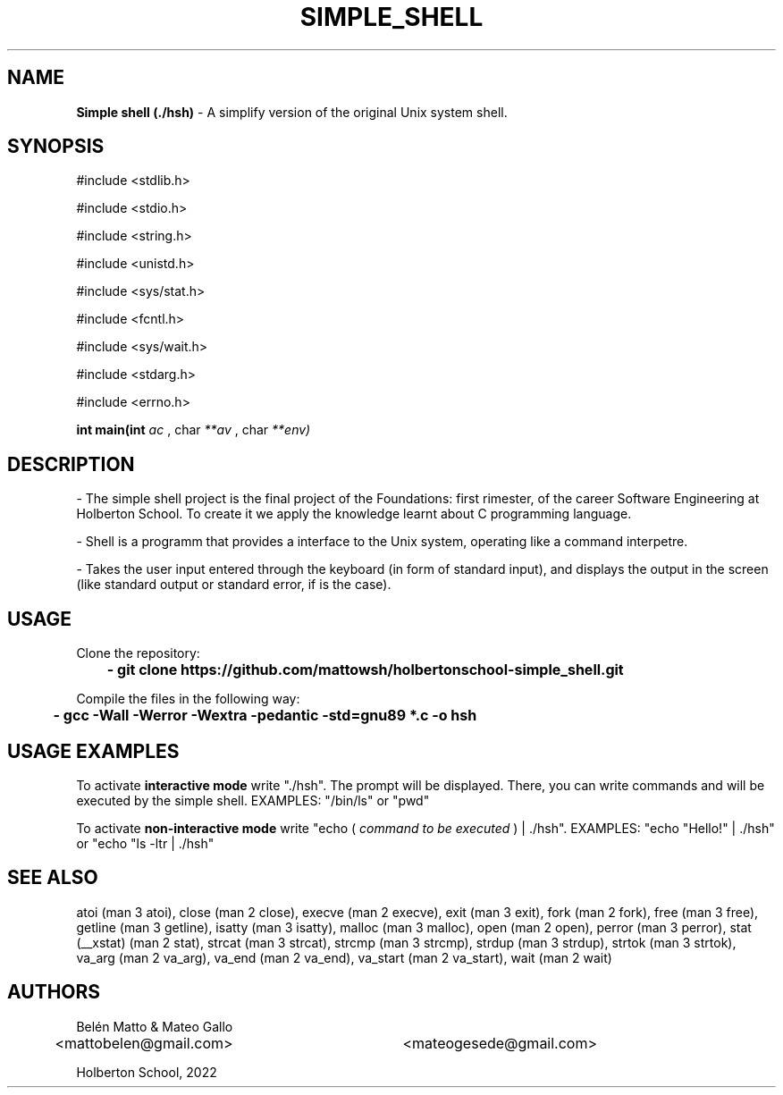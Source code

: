 .TH SIMPLE_SHELL "5 august 2022"

.SH NAME
.B
Simple shell (./hsh)
- A simplify version of the original Unix system shell.

.SH SYNOPSIS
#include <stdlib.h> 
.PP
#include <stdio.h>
.PP
#include <string.h>
.PP
#include <unistd.h>
.PP
#include <sys/stat.h>
.PP
#include <fcntl.h>
.PP
#include <sys/wait.h> 
.PP
#include <stdarg.h> 
.PP
#include <errno.h>
.PP
.B
int main(int 
.I
ac
, char
.I
**av
, char 
.I
**env)

.SH DESCRIPTION
- The simple shell project is the final project of the Foundations: first rimester, of the career Software Engineering at Holberton School. To create it we apply the knowledge learnt about C programming language.
.PP
- Shell is a programm that provides a interface to the Unix system, operating like a command interpetre.
.PP
- Takes the user input entered through the keyboard (in form of standard input), and displays the output in the screen (like standard output or standard error, if is the case).

.SH USAGE
Clone the repository:
.PP
.B
	- git clone https://github.com/mattowsh/holbertonschool-simple_shell.git
.PP
Compile the files in the following way:
.PP
.B
	- gcc -Wall -Werror -Wextra -pedantic -std=gnu89 *.c -o hsh

.SH USAGE EXAMPLES
To activate 
.B
interactive mode
write "./hsh". The prompt will be displayed. There, you can write commands and will be executed by the simple shell. EXAMPLES: "/bin/ls" or "pwd"
.PP
To activate 
.B
non-interactive mode
write "echo (
.I
command to be executed
) | ./hsh". EXAMPLES: "echo "Hello!" | ./hsh" or "echo "ls -ltr | ./hsh"

.SH SEE ALSO
atoi (man 3 atoi), close (man 2 close), execve (man 2 execve), exit (man 3 exit), fork (man 2 fork), free (man 3 free), getline (man 3 getline), isatty (man 3 isatty), malloc (man 3 malloc), open (man 2 open), perror (man 3 perror), stat (__xstat) (man 2 stat), strcat (man 3 strcat), strcmp (man 3 strcmp), strdup (man 3 strdup), strtok (man 3 strtok), va_arg (man 2 va_arg), va_end (man 2 va_end), va_start (man 2 va_start), wait (man 2 wait)

.SH AUTHORS
Belén Matto & Mateo Gallo
.sp 1
<mattobelen@gmail.com>	<mateogesede@gmail.com>
.sp 1
Holberton School, 2022
